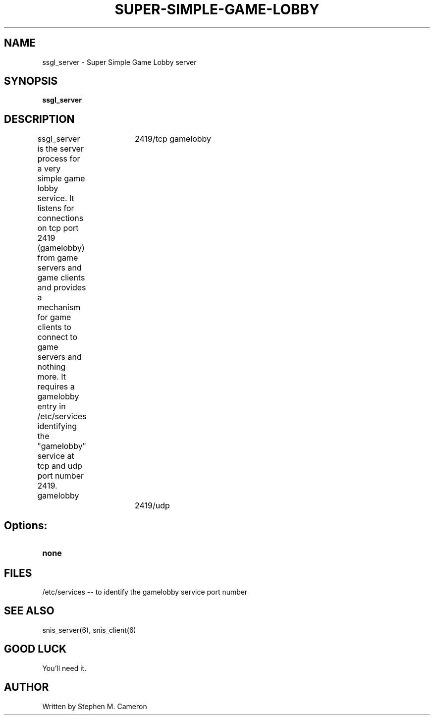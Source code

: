 .TH SUPER-SIMPLE-GAME-LOBBY "6" "Nov 2012" "ssgl_server" "Games"
.SH NAME
ssgl_server \- Super Simple Game Lobby server 
.SH SYNOPSIS
.B ssgl_server
.SH DESCRIPTION
.\" Add any additional description here
.warn 511
.PP
ssgl_server is the server process for a very simple game lobby service.
It listens for connections on tcp port 2419 (gamelobby) from game servers
and game clients and provides a mechanism for game clients to connect to
game servers and nothing more.  It requires a gamelobby entry in /etc/services
identifying the "gamelobby" service at tcp and udp port number 2419.
.DI
gamelobby	2419/tcp
gamelobby	2419/udp
.DE
.SH Options:
.TP
\fBnone\fR
.SH FILES
.PP
/etc/services -- to identify the gamelobby service port number
.PP
.SH SEE ALSO
snis_server(6), snis_client(6)
.SH GOOD LUCK
.PP
You'll need it.
.SH AUTHOR
Written by Stephen M. Cameron 
.br
